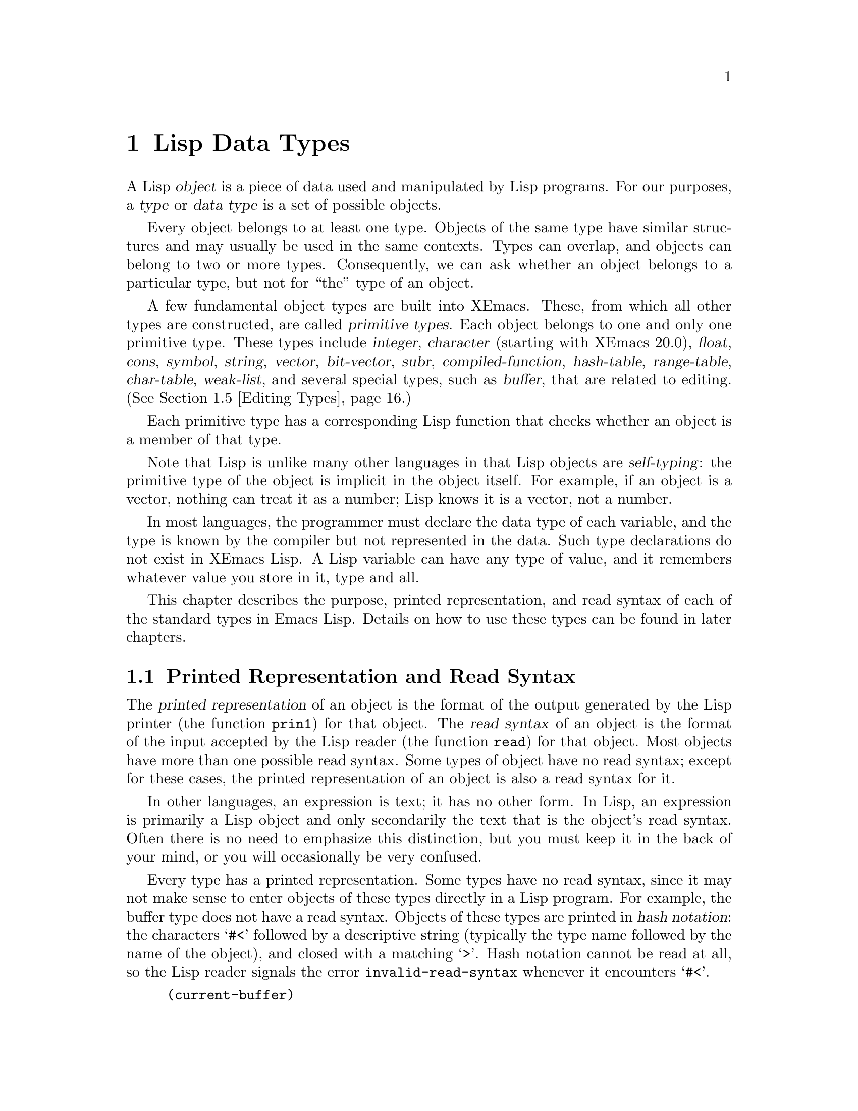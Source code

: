 @c -*-texinfo-*-
@c This is part of the XEmacs Lisp Reference Manual.
@c Copyright (C) 1990, 1991, 1992, 1993, 1994 Free Software Foundation, Inc.
@c See the file lispref.texi for copying conditions.
@setfilename ../../info/objects.info
@node Lisp Data Types, Numbers, Packaging, Top
@chapter Lisp Data Types
@cindex object
@cindex Lisp object
@cindex type
@cindex data type

  A Lisp @dfn{object} is a piece of data used and manipulated by Lisp
programs.  For our purposes, a @dfn{type} or @dfn{data type} is a set of
possible objects.

  Every object belongs to at least one type.  Objects of the same type
have similar structures and may usually be used in the same contexts.
Types can overlap, and objects can belong to two or more types.
Consequently, we can ask whether an object belongs to a particular type,
but not for ``the'' type of an object.

@cindex primitive type
  A few fundamental object types are built into XEmacs.  These, from
which all other types are constructed, are called @dfn{primitive types}.
Each object belongs to one and only one primitive type.  These types
include @dfn{integer}, @dfn{character} (starting with XEmacs 20.0),
@dfn{float}, @dfn{cons}, @dfn{symbol}, @dfn{string}, @dfn{vector},
@dfn{bit-vector}, @dfn{subr}, @dfn{compiled-function}, @dfn{hash-table},
@dfn{range-table}, @dfn{char-table}, @dfn{weak-list}, and several
special types, such as @dfn{buffer}, that are related to editing.
(@xref{Editing Types}.)

  Each primitive type has a corresponding Lisp function that checks
whether an object is a member of that type.

  Note that Lisp is unlike many other languages in that Lisp objects are
@dfn{self-typing}: the primitive type of the object is implicit in the
object itself.  For example, if an object is a vector, nothing can treat
it as a number; Lisp knows it is a vector, not a number.

  In most languages, the programmer must declare the data type of each
variable, and the type is known by the compiler but not represented in
the data.  Such type declarations do not exist in XEmacs Lisp.  A Lisp
variable can have any type of value, and it remembers whatever value
you store in it, type and all.

  This chapter describes the purpose, printed representation, and read
syntax of each of the standard types in Emacs Lisp.  Details on how
to use these types can be found in later chapters.

@menu
* Printed Representation::      How Lisp objects are represented as text.
* Comments::                    Comments and their formatting conventions.
* Primitive Types::             List of all primitive types in XEmacs.
* Programming Types::           Types found in all Lisp systems.
* Editing Types::               Types specific to XEmacs.
* Window-System Types::         Types specific to windowing systems.
* Type Predicates::             Tests related to types.
* Equality Predicates::         Tests of equality between any two objects.
@end menu

@node Printed Representation
@section Printed Representation and Read Syntax
@cindex printed representation
@cindex read syntax

  The @dfn{printed representation} of an object is the format of the
output generated by the Lisp printer (the function @code{prin1}) for
that object.  The @dfn{read syntax} of an object is the format of the
input accepted by the Lisp reader (the function @code{read}) for that
object.  Most objects have more than one possible read syntax.  Some
types of object have no read syntax; except for these cases, the printed
representation of an object is also a read syntax for it.

  In other languages, an expression is text; it has no other form.  In
Lisp, an expression is primarily a Lisp object and only secondarily the
text that is the object's read syntax.  Often there is no need to
emphasize this distinction, but you must keep it in the back of your
mind, or you will occasionally be very confused.

@cindex hash notation
  Every type has a printed representation.  Some types have no read
syntax, since it may not make sense to enter objects of these types
directly in a Lisp program.  For example, the buffer type does not have
a read syntax.  Objects of these types are printed in @dfn{hash
notation}: the characters @samp{#<} followed by a descriptive string
(typically the type name followed by the name of the object), and closed
with a matching @samp{>}.  Hash notation cannot be read at all, so the
Lisp reader signals the error @code{invalid-read-syntax} whenever it
encounters @samp{#<}.
@kindex invalid-read-syntax

@example
(current-buffer)
     @result{} #<buffer "objects.texi">
@end example

  When you evaluate an expression interactively, the Lisp interpreter
first reads the textual representation of it, producing a Lisp object,
and then evaluates that object (@pxref{Evaluation}).  However,
evaluation and reading are separate activities.  Reading returns the
Lisp object represented by the text that is read; the object may or may
not be evaluated later.  @xref{Input Functions}, for a description of
@code{read}, the basic function for reading objects.

@node Comments
@section Comments
@cindex comments
@cindex @samp{;} in comment

  A @dfn{comment} is text that is written in a program only for the sake
of humans that read the program, and that has no effect on the meaning
of the program.  In Lisp, a semicolon (@samp{;}) starts a comment if it
is not within a string or character constant.  The comment continues to
the end of line.  The Lisp reader discards comments; they do not become
part of the Lisp objects which represent the program within the Lisp
system.

  The @samp{#@@@var{count}} construct, which skips the next @var{count}
characters, is useful for program-generated comments containing binary
data.  The XEmacs Lisp byte compiler uses this in its output files
(@pxref{Byte Compilation}).  It isn't meant for source files, however.

  @xref{Comment Tips}, for conventions for formatting comments.

@node Primitive Types
@section Primitive Types
@cindex primitive types

  For reference, here is a list of all the primitive types that may
exist in XEmacs.  Note that some of these types may not exist
in some XEmacs executables; that depends on the options that
XEmacs was configured with.

@itemize @bullet
@item
bit-vector
@item
buffer
@item
char-table
@item
character
@item
charset
@item
coding-system
@item
cons
@item
color-instance
@item
compiled-function
@item
console
@item
database
@item
device
@item
event
@item
extent
@item
face
@item
float
@item
font-instance
@item
frame
@item
glyph
@item
hash-table
@item
image-instance
@item
integer
@item
keymap
@item
marker
@item
process
@item
range-table
@item
specifier
@item
string
@item
subr
@item
subwindow
@item
symbol
@item
toolbar-button
@item
tooltalk-message
@item
tooltalk-pattern
@item
vector
@item
weak-list
@item
window
@item
window-configuration
@item
x-resource
@end itemize

In addition, the following special types are created internally
but will never be seen by Lisp code.  You may encounter them,
however, if you are debugging XEmacs.  The printed representation
of these objects begins @samp{#<INTERNAL EMACS BUG}, which indicates
to the Lisp programmer that he has found an internal bug in XEmacs
if he ever encounters any of these objects.

@itemize @bullet
@item
char-table-entry
@item
command-builder
@item
extent-auxiliary
@item
extent-info
@item
lcrecord-list
@item
lstream
@item
opaque
@item
opaque-list
@item
popup-data
@item
symbol-value-buffer-local
@item
symbol-value-forward
@item
symbol-value-lisp-magic
@item
symbol-value-varalias
@item
toolbar-data
@end itemize

@node Programming Types
@section Programming Types
@cindex programming types

  There are two general categories of types in XEmacs Lisp: those having
to do with Lisp programming, and those having to do with editing.  The
former exist in many Lisp implementations, in one form or another.  The
latter are unique to XEmacs Lisp.

@menu
* Integer Type::        Numbers without fractional parts.
* Floating Point Type:: Numbers with fractional parts and with a large range.
* Character Type::      The representation of letters, numbers and
                        control characters.
* Symbol Type::         A multi-use object that refers to a function,
                        variable, or property list, and has a unique identity.
* Sequence Type::       Both lists and arrays are classified as sequences.
* Cons Cell Type::      Cons cells, and lists (which are made from cons cells).
* Array Type::          Arrays include strings and vectors.
* String Type::         An (efficient) array of characters.
* Vector Type::         One-dimensional arrays.
* Bit Vector Type::     An (efficient) array of bits.
* Function Type::       A piece of executable code you can call from elsewhere.
* Macro Type::          A method of expanding an expression into another
                          expression, more fundamental but less pretty.
* Primitive Function Type::     A function written in C, callable from Lisp.
* Compiled-Function Type::      A function written in Lisp, then compiled.
* Autoload Type::       A type used for automatically loading seldom-used
                        functions.
* Char Table Type::     A mapping from characters to Lisp objects.
* Hash Table Type::     A fast mapping between Lisp objects.
* Range Table Type::    A mapping from ranges of integers to Lisp objects.
* Weak List Type::      A list with special garbage-collection properties.
@end menu

@node Integer Type
@subsection Integer Type

  In XEmacs Lisp, integers can be fixnums (that is, fixed-precision
integers) or bignums (arbitrary-precision integers), if compile-time
configuration supports this.  The read syntax for the two types is the
same, the type chosen depending on the numeric values involved.

  The range of values for fixnums in XEmacs Lisp is given by the
constants @code{most-positive-fixnum} and @code{most-negative-fixnum}.
On 32-bit machines, these constants reflect 31 value bits, ranging from
@minus{}1073741824 to 1073741823.

  In the absence of @xref{The Bignum Extension}, XEmacs Lisp
arithmetic functions do not check for overflow; so the code snippet
@code{(= most-negative-fixnum (1+ most-positive-fixnum))} will give
@code{t}.  However, you @emph{will} get an error if you attempt to read
an out-of-range number using the Lisp reader.

  The main read syntax for integers is a sequence of base ten digits
with an optional sign at the beginning. (The printed representation
produced by the Lisp interpreter never has a leading @samp{+}.)

@example
@group
-1               ; @r{The integer -1.}
1                ; @r{The integer 1.}
+1               ; @r{Also the integer 1.}
268435457        ; @r{Causes an error on a 28-bit implementation.}
@end group
@end example

  @xref{Numbers}, for more information.

@node Floating Point Type
@subsection Floating Point Type

  XEmacs supports floating point numbers.  The precise range of floating
point numbers is machine-specific.

  The printed representation for floating point numbers requires either
a decimal point (with at least one digit following), an exponent, or
both.  For example, @samp{1500.0}, @samp{15e2}, @samp{15.0e2},
@samp{1.5e3}, and @samp{.15e4} are five ways of writing a floating point
number whose value is 1500.  They are all equivalent.

  @xref{Numbers}, for more information.

@node Character Type
@subsection Character Type
@cindex @sc{ascii} character codes
@cindex char-int confoundance disease

  In XEmacs version 19, and in all versions of FSF GNU Emacs, a
@dfn{character} in XEmacs Lisp is nothing more than an integer.
This is yet another holdover from XEmacs Lisp's derivation from
vintage-1980 Lisps; modern versions of Lisp consider this equivalence
a bad idea, and have separate character types.  In XEmacs version 20,
the modern convention is followed, and characters are their own
primitive types. (This change was necessary in order for @sc{mule},
i.e. Asian-language, support to be correctly implemented.)

  Even in XEmacs version 20, remnants of the equivalence between
characters and integers still exist; this is termed the @dfn{char-int
confoundance disease}.  In particular, many functions such as @code{eq},
@code{equal}, and @code{memq} have equivalent functions (@code{old-eq},
@code{old-equal}, @code{old-memq}, etc.) that pretend like characters
are integers are the same.  Byte code compiled under any version 19
Emacs will have all such functions mapped to their @code{old-} equivalents
when the byte code is read into XEmacs 20.  This is to preserve
compatibility---Emacs 19 converts all constant characters to the equivalent
integer during byte-compilation, and thus there is no other way to preserve
byte-code compatibility even if the code has specifically been written
with the distinction between characters and integers in mind.

  Every character has an equivalent integer, called the @dfn{character
code}.  For example, the character @kbd{A} is represented as the
@w{integer 65}, following the standard @sc{ascii} representation of
characters.  If XEmacs was not compiled with @sc{mule} support, the
range of this integer will always be 0 to 255---eight bits, or one
byte. (Integers outside this range are accepted but silently truncated;
however, you should most decidedly @emph{not} rely on this, because it
will not work under XEmacs with @sc{mule} support.)  When @sc{mule}
support is present, the range of character codes is much
larger. (Currently, 19 bits are used.)

  FSF GNU Emacs uses kludgy character codes above 255 to represent
keyboard input of @sc{ascii} characters in combination with certain
modifiers.  XEmacs does not use this (a more general mechanism is
used that does not distinguish between @sc{ascii} keys and other
keys), so you will never find character codes above 255 in a
non-@sc{mule} XEmacs.

  Individual characters are not often used in programs.  It is far more
common to work with @emph{strings}, which are sequences composed of
characters.  @xref{String Type}.

@cindex read syntax for characters
@cindex printed representation for characters
@cindex syntax for characters

  The read syntax for characters begins with a question mark, followed
by the character (if it's printable) or some symbolic representation of
it.  In XEmacs 20, where characters are their own type, this is also the
print representation.  In XEmacs 19, however, where characters are
really integers, the printed representation of a character is a decimal
number.  This is also a possible read syntax for a character, but
writing characters that way in Lisp programs is a very bad idea.  You
should @emph{always} use the special read syntax formats that XEmacs Lisp
provides for characters.

  The usual read syntax for alphanumeric characters is a question mark
followed by the character; thus, @samp{?A} for the character
@kbd{A}, @samp{?B} for the character @kbd{B}, and @samp{?a} for the
character @kbd{a}.

  For example:

@example
;; @r{Under XEmacs 20:}
?Q @result{} ?Q    ?q @result{} ?q
(char-int ?Q) @result{} 81
;; @r{Under XEmacs 19:}
?Q @result{} 81     ?q @result{} 113
@end example

  You can use the same syntax for punctuation characters, but it is
often a good idea to add a @samp{\} so that the Emacs commands for
editing Lisp code don't get confused.  For example, @samp{?\ } is the
way to write the space character.  If the character is @samp{\}, you
@emph{must} use a second @samp{\} to quote it: @samp{?\\}.  XEmacs 20
always prints punctuation characters with a @samp{\} in front of them,
to avoid confusion.

@cindex whitespace
@cindex bell character
@cindex @samp{\a}
@cindex backspace
@cindex @samp{\b}
@cindex tab
@cindex @samp{\t}
@cindex vertical tab
@cindex @samp{\v}
@cindex formfeed
@cindex @samp{\f}
@cindex newline
@cindex @samp{\n}
@cindex return
@cindex @samp{\r}
@cindex escape
@cindex @samp{\e}
  You can express the characters Control-g, backspace, tab, newline,
vertical tab, formfeed, return, and escape as @samp{?\a}, @samp{?\b},
@samp{?\t}, @samp{?\n}, @samp{?\v}, @samp{?\f}, @samp{?\r}, @samp{?\e},
respectively.  Their character codes are 7, 8, 9, 10, 11, 12, 13, and 27
in decimal.  Thus,

@example
;; @r{Under XEmacs 20:}
?\a @result{} ?\^G              ; @r{@kbd{C-g}}
(char-int ?\a) @result{} 7
?\b @result{} ?\^H              ; @r{backspace, @key{BS}, @kbd{C-h}}
(char-int ?\b) @result{} 8
?\t @result{} ?\t               ; @r{tab, @key{TAB}, @kbd{C-i}}
(char-int ?\t) @result{} 9
?\n @result{} ?\n               ; @r{newline, @key{LFD}, @kbd{C-j}}
?\v @result{} ?\^K              ; @r{vertical tab, @kbd{C-k}}
?\f @result{} ?\^L              ; @r{formfeed character, @kbd{C-l}}
?\r @result{} ?\r               ; @r{carriage return, @key{RET}, @kbd{C-m}}
?\e @result{} ?\^[              ; @r{escape character, @key{ESC}, @kbd{C-[}}
?\\ @result{} ?\\               ; @r{backslash character, @kbd{\}}
;; @r{Under XEmacs 19:}
?\a @result{} 7                 ; @r{@kbd{C-g}}
?\b @result{} 8                 ; @r{backspace, @key{BS}, @kbd{C-h}}
?\t @result{} 9                 ; @r{tab, @key{TAB}, @kbd{C-i}}
?\n @result{} 10                ; @r{newline, @key{LFD}, @kbd{C-j}}
?\v @result{} 11                ; @r{vertical tab, @kbd{C-k}}
?\f @result{} 12                ; @r{formfeed character, @kbd{C-l}}
?\r @result{} 13                ; @r{carriage return, @key{RET}, @kbd{C-m}}
?\e @result{} 27                ; @r{escape character, @key{ESC}, @kbd{C-[}}
?\\ @result{} 92                ; @r{backslash character, @kbd{\}}
@end example

@cindex escape sequence
  These sequences which start with backslash are also known as
@dfn{escape sequences}, because backslash plays the role of an escape
character; this usage has nothing to do with the character @key{ESC}.

@cindex control characters
  Control characters may be represented using yet another read syntax.
This consists of a question mark followed by a backslash, caret, and the
corresponding non-control character, in either upper or lower case.  For
example, both @samp{?\^I} and @samp{?\^i} are valid read syntax for the
character @kbd{C-i}, the character whose value is 9.

  Instead of the @samp{^}, you can use @samp{C-}; thus, @samp{?\C-i} is
equivalent to @samp{?\^I} and to @samp{?\^i}:

@example
;; @r{Under XEmacs 20:}
?\^I @result{} ?\t   ?\C-I @result{} ?\t
(char-int ?\^I) @result{} 9
;; @r{Under XEmacs 19:}
?\^I @result{} 9     ?\C-I @result{} 9
@end example

  There is also a character read syntax beginning with @samp{\M-}.  This
sets the high bit of the character code (same as adding 128 to the
character code).  For example, @samp{?\M-A} stands for the character
with character code 193, or 128 plus 65.  You should @emph{not} use this
syntax in your programs.  It is a holdover of yet another confoundance
disease from earlier Emacsen. (This was used to represent keyboard input
with the @key{META} key set, thus the @samp{M}; however, it conflicts
with the legitimate @sc{iso}-8859-1 interpretation of the character code.
For example, character code 193 is a lowercase @samp{a} with an acute
accent, in @sc{iso}-8859-1.)

@cindex unicode character escape
   From version 21.5.25 onwards, XEmacs provides a syntax for specifying
characters by their Unicode code points.  @samp{?\uABCD} will give you
an XEmacs character that maps to the code point @samp{U+ABCD} in
Unicode-based representations (UTF-8 text files, Unicode-oriented fonts,
etc.)  Just as in the C# language, there is a slightly different syntax
for specifying characters with code points above @samp{#xFFFF};
@samp{\U00ABCDEF} will give you an XEmacs character that maps to the
code point @samp{U+ABCDEF} in Unicode-based representations, if such an
XEmacs character exists. 

  Unlike in C#, while this syntax is available for character literals,
and (see later) in strings, it is not available elsewhere in your Lisp
source code.

@ignore @c None of this crap applies to XEmacs.
  For use in strings and buffers, you are limited to the control
characters that exist in @sc{ascii}, but for keyboard input purposes,
you can turn any character into a control character with @samp{C-}.  The
character codes for these non-@sc{ascii} control characters include the
@iftex
$2^{26}$
@end iftex
@ifinfo
2**26
@end ifinfo
bit as well as the code for the corresponding non-control
character.  Ordinary terminals have no way of generating non-@sc{ASCII}
control characters, but you can generate them straightforwardly using an
X terminal.

  For historical reasons, Emacs treats the @key{DEL} character as
the control equivalent of @kbd{?}:

@example
?\^? @result{} 127     ?\C-? @result{} 127
@end example

@noindent
As a result, it is currently not possible to represent the character
@kbd{Control-?}, which is a meaningful input character under X.  It is
not easy to change this as various Lisp files refer to @key{DEL} in this
way.

  For representing control characters to be found in files or strings,
we recommend the @samp{^} syntax; for control characters in keyboard
input, we prefer the @samp{C-} syntax.  This does not affect the meaning
of the program, but may guide the understanding of people who read it.

@cindex meta characters
  A @dfn{meta character} is a character typed with the @key{META}
modifier key.  The integer that represents such a character has the
@iftex
$2^{27}$
@end iftex
@ifinfo
2**27
@end ifinfo
bit set (which on most machines makes it a negative number).  We
use high bits for this and other modifiers to make possible a wide range
of basic character codes.

  In a string, the
@iftex
$2^{7}$
@end iftex
@ifinfo
2**7
@end ifinfo
bit indicates a meta character, so the meta
characters that can fit in a string have codes in the range from 128 to
255, and are the meta versions of the ordinary @sc{ASCII} characters.
(In Emacs versions 18 and older, this convention was used for characters
outside of strings as well.)

  The read syntax for meta characters uses @samp{\M-}.  For example,
@samp{?\M-A} stands for @kbd{M-A}.  You can use @samp{\M-} together with
octal character codes (see below), with @samp{\C-}, or with any other
syntax for a character.  Thus, you can write @kbd{M-A} as @samp{?\M-A},
or as @samp{?\M-\101}.  Likewise, you can write @kbd{C-M-b} as
@samp{?\M-\C-b}, @samp{?\C-\M-b}, or @samp{?\M-\002}.

  The case of an ordinary letter is indicated by its character code as
part of @sc{ASCII}, but @sc{ASCII} has no way to represent whether a
control character is upper case or lower case.  Emacs uses the
@iftex
$2^{25}$
@end iftex
@ifinfo
2**25
@end ifinfo
bit to indicate that the shift key was used for typing a control
character.  This distinction is possible only when you use X terminals
or other special terminals; ordinary terminals do not indicate the
distinction to the computer in any way.

@cindex hyper characters
@cindex super characters
@cindex alt characters
  The X Window System defines three other modifier bits that can be set
in a character: @dfn{hyper}, @dfn{super} and @dfn{alt}.  The syntaxes
for these bits are @samp{\H-}, @samp{\s-} and @samp{\A-}.  Thus,
@samp{?\H-\M-\A-x} represents @kbd{Alt-Hyper-Meta-x}.
@iftex
Numerically, the
bit values are $2^{22}$ for alt, $2^{23}$ for super and $2^{24}$ for hyper.
@end iftex
@ifinfo
Numerically, the
bit values are 2**22 for alt, 2**23 for super and 2**24 for hyper.
@end ifinfo
@end ignore

@cindex @samp{?} in character constant
@cindex question mark in character constant
@cindex @samp{\} in character constant
@cindex backslash in character constant
@cindex octal character code
@cindex hexadecimal character code
@cindex Overlong hex character escape
@cindex Non-ISO-8859-1 octal character escape

  Finally, there are two read syntaxes involving character codes.
It is not possible to represent multibyte or wide characters in this
way; the permissible range of codes is from 0 to 255 (@emph{i.e.},
@samp{0377} octal or @samp{0xFF} hexadecimal).  If you wish to convert
code points to other characters, you must use the @samp{make-char} or
@samp{unicode-to-char} primitives in Mule.  (Non-Mule XEmacsen cannot
represent codes out of that range at all, although you can set the font
to a registry other than ISO 8859/1 to get the appearance of a greater
range of characters.)  Although these syntaxes can represent any
@sc{ascii} or Latin-1 character, they are preferred only when the
precise integral value is more important than the @sc{ascii}
representation.

  The first consists of a question mark
followed by a backslash and the character code in octal (up to three
octal digits); thus, @samp{?\101} for the character @kbd{A},
@samp{?\001} for the character @kbd{C-a}, and @code{?\002} for the
character @kbd{C-b}.  The reader will finalize the character and start
reading the next token when a non-octal-digit is encountered or three
octal digits are read.  When a given character code is above
@code{#o377}, the Lisp reader signals an @code{invalid-read-syntax}
error.  Such errors are typically provoked by code written for older
versions of GNU Emacs, where the absence of the #o octal syntax for
integers made the character syntax convenient for non-character
values.  Those older versions of GNU Emacs are long obsolete, so
changing the code to use the #o integer escape is the best
solution. @pxref{Numbers}.

  The second consists of a question mark followed by a backslash, the
character @samp{x}, and the character code in hexadecimal (up to two
hexadecimal digits); thus, @samp{?\x41} for the character @kbd{A},
@samp{?\x1} for the character @kbd{C-a}, and @code{?\x2} for the
character @kbd{C-b}.  If more than two hexadecimal codes are given, the
reader signals an @code{invalid-read-syntax} error.

@example
@group
;; @r{Under XEmacs 20:}
?\012 @result{} ?\n        ?\n @result{} ?\n        ?\C-j @result{} ?\n
?\101 @result{} ?A         ?A @result{} ?A          ?\x0A @result{} ?\n
?\x41 @result{} ?A     '(?\xAZ) @result{} '(?\n Z)  '(?\0123) @result{} (?\n 3)
@end group
@group
;; @r{Under XEmacs 19:}
?\012 @result{} 10         ?\n @result{} 10         ?\C-j @result{} 10
?\101 @result{} 65         ?A @result{} 65
;; ?\x41 @r{is a syntax error.}
@end group
@end example

  A backslash is allowed, and harmless, preceding any character without
a special escape meaning; thus, @samp{?\+} is equivalent to @samp{?+}.
There is no reason to add a backslash before most characters.  However,
you should add a backslash before any of the characters
@samp{()\|;'`"#.,} to avoid confusing the Emacs commands for editing
Lisp code.  Also add a backslash before whitespace characters such as
space, tab, newline and formfeed.  However, it is cleaner to use one of
the easily readable escape sequences, such as @samp{\t}, instead of an
actual whitespace character such as a tab.

@node Symbol Type
@subsection Symbol Type

  A @dfn{symbol} in XEmacs Lisp is an object with a name.  The symbol
name serves as the printed representation of the symbol.  In ordinary
use, the name is unique---no two symbols have the same name.

  A symbol can serve as a variable, as a function name, or to hold a
property list.  Or it may serve only to be distinct from all other Lisp
objects, so that its presence in a data structure may be recognized
reliably.  In a given context, usually only one of these uses is
intended.  But you can use one symbol in all of these ways,
independently.

@cindex @samp{\} in symbols
@cindex backslash in symbols
  A symbol name can contain any characters whatever.  Most symbol names
are written with letters, digits, and the punctuation characters
@samp{-+=*/}.  Such names require no special punctuation; the characters
of the name suffice as long as the name does not look like a number.
(If it does, write a @samp{\} at the beginning of the name to force
interpretation as a symbol.)  The characters @samp{_~!@@$%^&:<>@{@}} are
less often used but also require no special punctuation.  Any other
characters may be included in a symbol's name by escaping them with a
backslash.  In contrast to its use in strings, however, a backslash in
the name of a symbol simply quotes the single character that follows the
backslash.  For example, in a string, @samp{\t} represents a tab
character; in the name of a symbol, however, @samp{\t} merely quotes the
letter @kbd{t}.  To have a symbol with a tab character in its name, you
must actually use a tab (preceded with a backslash).  But it's rare to
do such a thing.

@cindex CL note---case of letters
@quotation
@b{Common Lisp note:} In Common Lisp, lower case letters are always
``folded'' to upper case, unless they are explicitly escaped.  In Emacs
Lisp, upper case and lower case letters are distinct.
@end quotation

  Here are several examples of symbol names.  Note that the @samp{+} in
the fifth example is escaped to prevent it from being read as a number.
This is not necessary in the sixth example because the rest of the name
makes it invalid as a number.

@example
@group
foo                 ; @r{A symbol named @samp{foo}.}
FOO                 ; @r{A symbol named @samp{FOO}, different from @samp{foo}.}
char-to-string      ; @r{A symbol named @samp{char-to-string}.}
@end group
@group
1+                  ; @r{A symbol named @samp{1+}}
                    ;   @r{(not @samp{+1}, which is an integer).}
@end group
@group
\+1                 ; @r{A symbol named @samp{+1}}
                    ;   @r{(not a very readable name).}
@end group
@group
\(*\ 1\ 2\)         ; @r{A symbol named @samp{(* 1 2)} (a worse name).}
@c the @'s in this next line use up three characters, hence the
@c apparent misalignment of the comment.
+-*/_~!@@$%^&=:<>@{@}  ; @r{A symbol named @samp{+-*/_~!@@$%^&=:<>@{@}}.}
                    ;   @r{These characters need not be escaped.}
@end group
@end example

@node Sequence Type
@subsection Sequence Types

  A @dfn{sequence} is a Lisp object that represents an ordered set of
elements.  There are two kinds of sequence in XEmacs Lisp, lists and
arrays.  Thus, an object of type list or of type array is also
considered a sequence.

  Arrays are further subdivided into strings, vectors, and bit vectors.
Vectors can hold elements of any type, but string elements must be
characters, and bit vector elements must be either 0 or 1.  However, the
characters in a string can have extents (@pxref{Extents}) and text
properties (@pxref{Text Properties}) like characters in a buffer;
vectors do not support extents or text properties even when their
elements happen to be characters.

  Lists, strings, vectors, and bit vectors are different, but they have
important similarities.  For example, all have a length @var{l}, and all
have elements which can be indexed from zero to @var{l} minus one.
Also, several functions, called sequence functions, accept any kind of
sequence.  For example, the function @code{elt} can be used to extract
an element of a sequence, given its index.  @xref{Sequences Arrays
Vectors}.

  It is impossible to read the same sequence twice, since sequences are
always created anew upon reading.  If you read the read syntax for a
sequence twice, you get two sequences with equal contents.  There is one
exception: the empty list @code{()} always stands for the same object,
@code{nil}.

@node Cons Cell Type
@subsection Cons Cell and List Types
@cindex address field of register
@cindex decrement field of register

  A @dfn{cons cell} is an object comprising two pointers named the
@sc{car} and the @sc{cdr}.  Each of them can point to any Lisp object.

  A @dfn{list} is a series of cons cells, linked together so that the
@sc{cdr} of each cons cell points either to another cons cell or to the
empty list.  @xref{Lists}, for functions that work on lists.  Because
most cons cells are used as part of lists, the phrase @dfn{list
structure} has come to refer to any structure made out of cons cells.

  The names @sc{car} and @sc{cdr} have only historical meaning now.  The
original Lisp implementation ran on an @w{IBM 704} computer which
divided words into two parts, called the ``address'' part and the
``decrement''; @sc{car} was an instruction to extract the contents of
the address part of a register, and @sc{cdr} an instruction to extract
the contents of the decrement.  By contrast, ``cons cells'' are named
for the function @code{cons} that creates them, which in turn is named
for its purpose, the construction of cells.

@cindex atom
  Because cons cells are so central to Lisp, we also have a word for
``an object which is not a cons cell''.  These objects are called
@dfn{atoms}.

@cindex parenthesis
  The read syntax and printed representation for lists are identical, and
consist of a left parenthesis, an arbitrary number of elements, and a
right parenthesis.

   Upon reading, each object inside the parentheses becomes an element
of the list.  That is, a cons cell is made for each element.  The
@sc{car} of the cons cell points to the element, and its @sc{cdr} points
to the next cons cell of the list, which holds the next element in the
list.  The @sc{cdr} of the last cons cell is set to point to @code{nil}.

@cindex box diagrams, for lists
@cindex diagrams, boxed, for lists
  A list can be illustrated by a diagram in which the cons cells are
shown as pairs of boxes.  (The Lisp reader cannot read such an
illustration; unlike the textual notation, which can be understood by
both humans and computers, the box illustrations can be understood only
by humans.)  The following represents the three-element list @code{(rose
violet buttercup)}:

@example
@group
    ___ ___      ___ ___      ___ ___
   |___|___|--> |___|___|--> |___|___|--> nil
     |            |            |
     |            |            |
      --> rose     --> violet   --> buttercup
@end group
@end example

  In this diagram, each box represents a slot that can refer to any Lisp
object.  Each pair of boxes represents a cons cell.  Each arrow is a
reference to a Lisp object, either an atom or another cons cell.

  In this example, the first box, the @sc{car} of the first cons cell,
refers to or ``contains'' @code{rose} (a symbol).  The second box, the
@sc{cdr} of the first cons cell, refers to the next pair of boxes, the
second cons cell.  The @sc{car} of the second cons cell refers to
@code{violet} and the @sc{cdr} refers to the third cons cell.  The
@sc{cdr} of the third (and last) cons cell refers to @code{nil}.

Here is another diagram of the same list, @code{(rose violet
buttercup)}, sketched in a different manner:

@smallexample
@group
 ---------------       ----------------       -------------------
| car   | cdr   |     | car    | cdr   |     | car       | cdr   |
| rose  |   o-------->| violet |   o-------->| buttercup |  nil  |
|       |       |     |        |       |     |           |       |
 ---------------       ----------------       -------------------
@end group
@end smallexample

@cindex @samp{(@dots{})} in lists
@cindex @code{nil} in lists
@cindex empty list
  A list with no elements in it is the @dfn{empty list}; it is identical
to the symbol @code{nil}.  In other words, @code{nil} is both a symbol
and a list.

  Here are examples of lists written in Lisp syntax:

@example
(A 2 "A")            ; @r{A list of three elements.}
()                   ; @r{A list of no elements (the empty list).}
nil                  ; @r{A list of no elements (the empty list).}
("A ()")             ; @r{A list of one element: the string @code{"A ()"}.}
(A ())               ; @r{A list of two elements: @code{A} and the empty list.}
(A nil)              ; @r{Equivalent to the previous.}
((A B C))            ; @r{A list of one element}
                     ;   @r{(which is a list of three elements).}
@end example

  Here is the list @code{(A ())}, or equivalently @code{(A nil)},
depicted with boxes and arrows:

@example
@group
    ___ ___      ___ ___
   |___|___|--> |___|___|--> nil
     |            |
     |            |
      --> A        --> nil
@end group
@end example

@menu
* Dotted Pair Notation::        An alternative syntax for lists.
* Association List Type::       A specially constructed list.
@end menu

@node Dotted Pair Notation
@subsubsection Dotted Pair Notation
@cindex dotted pair notation
@cindex @samp{.} in lists

  @dfn{Dotted pair notation} is an alternative syntax for cons cells
that represents the @sc{car} and @sc{cdr} explicitly.  In this syntax,
@code{(@var{a} .@: @var{b})} stands for a cons cell whose @sc{car} is
the object @var{a}, and whose @sc{cdr} is the object @var{b}.  Dotted
pair notation is therefore more general than list syntax.  In the dotted
pair notation, the list @samp{(1 2 3)} is written as @samp{(1 .  (2 . (3
. nil)))}.  For @code{nil}-terminated lists, the two notations produce
the same result, but list notation is usually clearer and more
convenient when it is applicable.  When printing a list, the dotted pair
notation is only used if the @sc{cdr} of a cell is not a list.

  Here's how box notation can illustrate dotted pairs.  This example
shows the pair @code{(rose . violet)}:

@example
@group
    ___ ___
   |___|___|--> violet
     |
     |
      --> rose
@end group
@end example

  Dotted pair notation can be combined with list notation to represent a
chain of cons cells with a non-@code{nil} final @sc{cdr}.  For example,
@code{(rose violet . buttercup)} is equivalent to @code{(rose . (violet
. buttercup))}.  The object looks like this:

@example
@group
    ___ ___      ___ ___
   |___|___|--> |___|___|--> buttercup
     |            |
     |            |
      --> rose     --> violet
@end group
@end example

  These diagrams make it evident why @w{@code{(rose .@: violet .@:
buttercup)}} is invalid syntax; it would require a cons cell that has
three parts rather than two.

  The list @code{(rose violet)} is equivalent to @code{(rose . (violet))}
and looks like this:

@example
@group
    ___ ___      ___ ___
   |___|___|--> |___|___|--> nil
     |            |
     |            |
      --> rose     --> violet
@end group
@end example

  Similarly, the three-element list @code{(rose violet buttercup)}
is equivalent to @code{(rose . (violet . (buttercup)))}.
@ifinfo
It looks like this:

@example
@group
    ___ ___      ___ ___      ___ ___
   |___|___|--> |___|___|--> |___|___|--> nil
     |            |            |
     |            |            |
      --> rose     --> violet   --> buttercup
@end group
@end example
@end ifinfo

@node Association List Type
@subsubsection Association List Type

  An @dfn{association list} or @dfn{alist} is a specially-constructed
list whose elements are cons cells.  In each element, the @sc{car} is
considered a @dfn{key}, and the @sc{cdr} is considered an
@dfn{associated value}.  (In some cases, the associated value is stored
in the @sc{car} of the @sc{cdr}.)  Association lists are often used as
stacks, since it is easy to add or remove associations at the front of
the list.

  For example,

@example
(setq alist-of-colors
      '((rose . red) (lily . white)  (buttercup . yellow)))
@end example

@noindent
sets the variable @code{alist-of-colors} to an alist of three elements.  In the
first element, @code{rose} is the key and @code{red} is the value.

  @xref{Association Lists}, for a further explanation of alists and for
functions that work on alists.

@node Array Type
@subsection Array Type

  An @dfn{array} is composed of an arbitrary number of slots for
referring to other Lisp objects, arranged in a contiguous block of
memory.  Accessing any element of an array takes the same amount of
time.  In contrast, accessing an element of a list requires time
proportional to the position of the element in the list.  (Elements at
the end of a list take longer to access than elements at the beginning
of a list.)

  XEmacs defines three types of array, strings, vectors, and bit
vectors.  A string is an array of characters, a vector is an array of
arbitrary objects, and a bit vector is an array of 1's and 0's.  All are
one-dimensional.  (Most other programming languages support
multidimensional arrays, but they are not essential; you can get the
same effect with an array of arrays.)  Each type of array has its own
read syntax; see @ref{String Type}, @ref{Vector Type}, and @ref{Bit
Vector Type}.

  An array may have any length up to the largest fixnum; but once
created, it has a fixed size.  The first element of an array has index
zero, the second element has index 1, and so on.  This is called
@dfn{zero-origin} indexing.  For example, an array of four elements has
indices 0, 1, 2, @w{and 3}.

  The array type is contained in the sequence type and contains the
string type, the vector type, and the bit vector type.

@node String Type
@subsection String Type

  A @dfn{string} is an array of characters.  Strings are used for many
purposes in XEmacs, as can be expected in a text editor; for example, as
the names of Lisp symbols, as messages for the user, and to represent
text extracted from buffers.  Strings in Lisp are constants: evaluation
of a string returns the same string.

@cindex @samp{"} in strings
@cindex double-quote in strings
@cindex @samp{\} in strings
@cindex backslash in strings
  The read syntax for strings is a double-quote, an arbitrary number of
characters, and another double-quote, @code{"like this"}.  The Lisp
reader accepts the same formats for reading the characters of a string
as it does for reading single characters (without the question mark that
begins a character literal).  You can enter a nonprinting character such
as tab or @kbd{C-a} using the convenient escape sequences, like this:
@code{"\t, \C-a"}.  You can include a double-quote in a string by
preceding it with a backslash; thus, @code{"\""} is a string containing
just a single double-quote character.  (@xref{Character Type}, for a
description of the read syntax for characters.)

@ignore @c More ill-conceived FSF Emacs crap.
  If you use the @samp{\M-} syntax to indicate a meta character in a
string constant, this sets the
@iftex
$2^{7}$
@end iftex
@ifinfo
2**7
@end ifinfo
bit of the character in the string.
This is not the same representation that the meta modifier has in a
character on its own (not inside a string).  @xref{Character Type}.

  Strings cannot hold characters that have the hyper, super, or alt
modifiers; they can hold @sc{ASCII} control characters, but no others.
They do not distinguish case in @sc{ASCII} control characters.
@end ignore

  The printed representation of a string consists of a double-quote, the
characters it contains, and another double-quote.  However, you must
escape any backslash or double-quote characters in the string with a
backslash, like this: @code{"this \" is an embedded quote"}.

 An alternative syntax allows insertion of raw backslashes into a
string, like this: @code{#r"this \ is an embedded backslash"}.  In  such
a string, each character following a backslash is included literally in
the string, and all backslashes are left in the string.  This means that
@code{#r"\""} is a valid string literal with two characters, a backslash and a
double-quote.  It also means that a string  with this syntax cannot end
in a single backslash.  As with Python, from where this syntax was
taken, you can specify @code{u} or @code{U} after the @code{#r} to
specify that interpretation of Unicode escapes should be
done---@pxref{Character Type}---and if you use @code{#ru} for your raw
strings, the restriction on the trailing backslash can be worked around
like so: @code{#ru"Backslash: \u005C"}.

  The newline character is not special in the read syntax for strings;
if you write a new line between the double-quotes, it becomes a
character in the string.  But an escaped newline---one that is preceded
by @samp{\}---does not become part of the string; i.e., the Lisp reader
ignores an escaped newline while reading a string.
@cindex newline in strings

@example
"It is useful to include newlines
in documentation strings,
but the newline is \
ignored if escaped."
     @result{} "It is useful to include newlines
in documentation strings,
but the newline is ignored if escaped."
@end example

  A string can hold extents and properties of the text it contains, in
addition to the characters themselves.  This enables programs that copy
text between strings and buffers to preserve the extents and properties
with no special effort.  @xref{Extents}, @xref{Text Properties}.

  Note that FSF GNU Emacs has a special read and print syntax for
strings with text properties, but XEmacs does not currently implement
this.  It was judged better not to include this in XEmacs because it
entails that @code{equal} return @code{nil} when passed a string with
text properties and the equivalent string without text properties, which
is often counter-intuitive.

@ignore @c Not in XEmacs
Strings with text
properties have a special read and print syntax:

@example
#("@var{characters}" @var{property-data}...)
@end example

@noindent
where @var{property-data} consists of zero or more elements, in groups
of three as follows:

@example
@var{start} @var{end} @var{plist}
@end example

@noindent
The elements @var{start} and @var{end} are integers, and together specify
a range of indices in the string; @var{plist} is the property list for
that range.
@end ignore

  @xref{Strings and Characters}, for functions that work on strings.

@node Vector Type
@subsection Vector Type

  A @dfn{vector} is a one-dimensional array of elements of any type.  It
takes a constant amount of time to access any element of a vector.  (In
a list, the access time of an element is proportional to the distance of
the element from the beginning of the list.)

  The printed representation of a vector consists of a left square
bracket, the elements, and a right square bracket.  This is also the
read syntax.  Like numbers and strings, vectors are considered constants
for evaluation.

@example
[1 "two" (three)]      ; @r{A vector of three elements.}
     @result{} [1 "two" (three)]
@end example

  @xref{Vectors}, for functions that work with vectors.

@node Bit Vector Type
@subsection Bit Vector Type

  A @dfn{bit vector} is a one-dimensional array of 1's and 0's.  It
takes a constant amount of time to access any element of a bit vector,
as for vectors.  Bit vectors have an extremely compact internal
representation (one machine bit per element), which makes them ideal
for keeping track of unordered sets, large collections of boolean values,
etc.

  The printed representation of a bit vector consists of @samp{#*}
followed by the bits in the vector.  This is also the read syntax.  Like
numbers, strings, and vectors, bit vectors are considered constants for
evaluation.

@example
#*00101000      ; @r{A bit vector of eight elements.}
     @result{} #*00101000
@end example

  @xref{Bit Vectors}, for functions that work with bit vectors.

@node Function Type
@subsection Function Type

  Just as functions in other programming languages are executable,
@dfn{Lisp function} objects are pieces of executable code.  However,
functions in Lisp are primarily Lisp objects, and only secondarily the
text which represents them.  These Lisp objects are lambda expressions:
lists whose first element is the symbol @code{lambda} (@pxref{Lambda
Expressions}).

  In most programming languages, it is impossible to have a function
without a name.  In Lisp, a function has no intrinsic name.  A lambda
expression is also called an @dfn{anonymous function} (@pxref{Anonymous
Functions}).  A named function in Lisp is actually a symbol with a valid
function in its function cell (@pxref{Defining Functions}).

  Most of the time, functions are called when their names are written in
Lisp expressions in Lisp programs.  However, you can construct or obtain
a function object at run time and then call it with the primitive
functions @code{funcall} and @code{apply}.  @xref{Calling Functions}.

@node Macro Type
@subsection Macro Type

  A @dfn{Lisp macro} is a user-defined construct that extends the Lisp
language.  It is represented as an object much like a function, but with
different parameter-passing semantics.  A Lisp macro has the form of a
list whose first element is the symbol @code{macro} and whose @sc{cdr}
is a Lisp function object, including the @code{lambda} symbol.

  Lisp macro objects are usually defined with the built-in
@code{defmacro} function, but any list that begins with @code{macro} is
a macro as far as XEmacs is concerned.  @xref{Macros}, for an explanation
of how to write a macro.

@node Primitive Function Type
@subsection Primitive Function Type
@cindex special operators

  A @dfn{primitive function} is a function callable from Lisp but
written in the C programming language.  Primitive functions are also
called @dfn{subrs} or @dfn{built-in functions}.  (The word ``subr'' is
derived from ``subroutine''.)  Most primitive functions evaluate all
their arguments when they are called.  A primitive function that does
not evaluate all its arguments is called a @dfn{special operator}
(@pxref{Special Operators}).@refill

  It does not matter to the caller of a function whether the function is
primitive.  However, this does matter if you try to substitute a
function written in Lisp for a primitive of the same name.  The reason
is that the primitive function may be called directly from C code.
Calls to the redefined function from Lisp will use the new definition,
but calls from C code may still use the built-in definition.

  The term @dfn{function} refers to all Emacs functions, whether written
in Lisp or C.  @xref{Function Type}, for information about the
functions written in Lisp.

  Primitive functions have no read syntax and print in hash notation
with the name of the subroutine.

@example
@group
(symbol-function 'car)          ; @r{Access the function cell}
                                ;   @r{of the symbol.}
     @result{} #<subr car>
(subrp (symbol-function 'car))  ; @r{Is this a primitive function?}
     @result{} t                       ; @r{Yes.}
@end group
@end example

@node Compiled-Function Type
@subsection Compiled-Function Type

  The byte compiler produces @dfn{compiled-function objects}.  The
evaluator handles this data type specially when it appears as a function
to be called.  @xref{Byte Compilation}, for information about the byte
compiler.

  The printed representation for a compiled-function object is normally
@samp{#<compiled-function...>}.  If @code{print-readably} is true,
however, it is @samp{#[...]}.

@node Autoload Type
@subsection Autoload Type

  An @dfn{autoload object} is a list whose first element is the symbol
@code{autoload}.  It is stored as the function definition of a symbol as
a placeholder for the real definition; it says that the real definition
is found in a file of Lisp code that should be loaded when necessary.
The autoload object contains the name of the file, plus some other
information about the real definition.

  After the file has been loaded, the symbol should have a new function
definition that is not an autoload object.  The new definition is then
called as if it had been there to begin with.  From the user's point of
view, the function call works as expected, using the function definition
in the loaded file.

  An autoload object is usually created with the function
@code{autoload}, which stores the object in the function cell of a
symbol.  @xref{Autoload}, for more details.

@node Char Table Type
@subsection Char Table Type
@cindex char table type

(not yet documented)

@node Hash Table Type
@subsection Hash Table Type
@cindex hash table type

  A @dfn{hash table} is a table providing an arbitrary mapping from
one Lisp object to another, using an internal indexing method
called @dfn{hashing}.  Hash tables are very fast (much more efficient
that using an association list, when there are a large number of
elements in the table).

Hash tables have a special read syntax beginning with
@samp{#s(hash-table} (this is an example of @dfn{structure} read
syntax.  This notation is also used for printing when
@code{print-readably} is @code{t}.

Otherwise they print in hash notation (The ``hash'' in ``hash notation''
has nothing to do with the ``hash'' in ``hash table''), giving the
number of elements, total space allocated for elements, and a unique
number assigned at the time the hash table was created. (Hash tables
automatically resize as necessary so there is no danger of running out
of space for elements.)

@example
@group
(make-hash-table :size 50)
     @result{} #<hash-table :size 0/107 0x3babb0e4>
@end group
@end example

@xref{Hash Tables}, for information on how to create and work with hash
tables.

@node Range Table Type
@subsection Range Table Type
@cindex range table type

  A @dfn{range table} is a table that maps from ranges of fixnums to
arbitrary Lisp objects.  Range tables automatically combine overlapping
ranges that map to the same Lisp object, and operations are provided
for mapping over all of the ranges in a range table.

  Range tables have a special read syntax beginning with
@samp{#s(range-table} (this is an example of @dfn{structure} read syntax,
which is also used for char tables and faces).

@example
@group
(setq x (make-range-table))
(put-range-table 20 50 'foo x)
(put-range-table 100 200 "bar" x)
x
     @result{} #s(range-table data ((20 50) foo (100 200) "bar"))
@end group
@end example

@xref{Range Tables}, for information on how to create and work with range
tables.

@node Weak List Type
@subsection Weak List Type
@cindex weak list type

(not yet documented)

@node Editing Types
@section Editing Types
@cindex editing types

  The types in the previous section are common to many Lisp dialects.
XEmacs Lisp provides several additional data types for purposes connected
with editing.

@menu
* Buffer Type::         The basic object of editing.
* Marker Type::         A position in a buffer.
* Extent Type::         A range in a buffer or string, maybe with properties.
* Window Type::         Buffers are displayed in windows.
* Frame Type::		Windows subdivide frames.
* Device Type::         Devices group all frames on a display.
* Console Type::        Consoles group all devices with the same keyboard.
* Window Configuration Type::   Recording the way a frame is subdivided.
* Event Type::          An interesting occurrence in the system.
* Process Type::        A process running on the underlying OS.
* Stream Type::         Receive or send characters.
* Keymap Type::         What function a keystroke invokes.
* Syntax Table Type::   What a character means.
* Display Table Type::  How display tables are represented.
* Database Type::       A connection to an external DBM or DB database.
* Charset Type::        A character set (e.g. all Kanji characters),
                          under XEmacs/MULE.
* Coding System Type::  An object encapsulating a way of converting between
                          different textual encodings, under XEmacs/MULE.
* ToolTalk Message Type:: A message, in the ToolTalk IPC protocol.
* ToolTalk Pattern Type:: A pattern, in the ToolTalk IPC protocol.
@end menu

@node Buffer Type
@subsection Buffer Type

  A @dfn{buffer} is an object that holds text that can be edited
(@pxref{Buffers}).  Most buffers hold the contents of a disk file
(@pxref{Files}) so they can be edited, but some are used for other
purposes.  Most buffers are also meant to be seen by the user, and
therefore displayed, at some time, in a window (@pxref{Windows}).  But a
buffer need not be displayed in any window.

  The contents of a buffer are much like a string, but buffers are not
used like strings in XEmacs Lisp, and the available operations are
different.  For example, insertion of text into a buffer is very
efficient, whereas ``inserting'' text into a string requires
concatenating substrings, and the result is an entirely new string
object.

  Each buffer has a designated position called @dfn{point}
(@pxref{Positions}).  At any time, one buffer is the @dfn{current
buffer}.  Most editing commands act on the contents of the current
buffer in the neighborhood of point.  Many of the standard Emacs
functions manipulate or test the characters in the current buffer; a
whole chapter in this manual is devoted to describing these functions
(@pxref{Text}).

  Several other data structures are associated with each buffer:

@itemize @bullet
@item
a local syntax table (@pxref{Syntax Tables});

@item
a local keymap (@pxref{Keymaps});

@item
a local variable binding list (@pxref{Buffer-Local Variables});

@item
a list of extents (@pxref{Extents});

@item
and various other related properties.
@end itemize

@noindent
The local keymap and variable list contain entries that individually
override global bindings or values.  These are used to customize the
behavior of programs in different buffers, without actually changing the
programs.

  A buffer may be @dfn{indirect}, which means it shares the text
of another buffer.  @xref{Indirect Buffers}.

  Buffers have no read syntax.  They print in hash notation, showing the
buffer name.

@example
@group
(current-buffer)
     @result{} #<buffer "objects.texi">
@end group
@end example

@node Marker Type
@subsection Marker Type

  A @dfn{marker} denotes a position in a specific buffer.  Markers
therefore have two components: one for the buffer, and one for the
position.  Changes in the buffer's text automatically relocate the
position value as necessary to ensure that the marker always points
between the same two characters in the buffer.

  Markers have no read syntax.  They print in hash notation, giving the
current character position and the name of the buffer.

@example
@group
(point-marker)
     @result{} #<marker at 50661 in objects.texi>
@end group
@end example

@xref{Markers}, for information on how to test, create, copy, and move
markers.

@node Extent Type
@subsection Extent Type

  An @dfn{extent} specifies temporary alteration of the display
appearance of a part of a buffer (or string).  It contains markers
delimiting a range of the buffer, plus a property list (a list whose
elements are alternating property names and values).  Extents are used
to present parts of the buffer temporarily in a different display style.
They have no read syntax, and print in hash notation, giving the buffer
name and range of positions.

  Extents can exist over strings as well as buffers; the primary use
of this is to preserve extent and text property information as text
is copied from one buffer to another or between different parts of
a buffer.

  Extents have no read syntax.  They print in hash notation, giving the
range of text they cover, the name of the buffer or string they are in,
the address in core, and a summary of some of the properties attached to
the extent.

@example
@group
(extent-at (point))
     @result{} #<extent [51742, 51748) font-lock text-prop 0x90121e0 in buffer objects.texi>
@end group
@end example

  @xref{Extents}, for how to create and use extents.

  Extents are used to implement text properties.  @xref{Text Properties}.

@node Window Type
@subsection Window Type

  A @dfn{window} describes the portion of the frame that XEmacs uses to
display a buffer. (In standard window-system usage, a @dfn{window} is
what XEmacs calls a @dfn{frame}; XEmacs confusingly uses the term
``window'' to refer to what is called a @dfn{pane} in standard
window-system usage.) Every window has one associated buffer, whose
contents appear in the window.  By contrast, a given buffer may appear
in one window, no window, or several windows.

  Though many windows may exist simultaneously, at any time one window
is designated the @dfn{selected window}.  This is the window where the
cursor is (usually) displayed when XEmacs is ready for a command.  The
selected window usually displays the current buffer, but this is not
necessarily the case.

  Windows are grouped on the screen into frames; each window belongs to
one and only one frame.  @xref{Frame Type}.

  Windows have no read syntax.  They print in hash notation, giving the
name of the buffer being displayed and a unique number assigned at the
time the window was created. (This number can be useful because the
buffer displayed in any given window can change frequently.)

@example
@group
(selected-window)
     @result{} #<window on "objects.texi" 0x266c>
@end group
@end example

  @xref{Windows}, for a description of the functions that work on windows.

@node Frame Type
@subsection Frame Type

  A @var{frame} is a rectangle on the screen (a @dfn{window} in standard
window-system terminology) that contains one or more non-overlapping
Emacs windows (@dfn{panes} in standard window-system terminology).  A
frame initially contains a single main window (plus perhaps a minibuffer
window) which you can subdivide vertically or horizontally into smaller
windows.

  Frames have no read syntax.  They print in hash notation, giving the
frame's type, name as used for resourcing, and a unique number assigned
at the time the frame was created.

@example
@group
(selected-frame)
     @result{} #<x-frame "emacs" 0x9db>
@end group
@end example

  @xref{Frames}, for a description of the functions that work on frames.

@node Device Type
@subsection Device Type

  A @dfn{device} represents a single display on which frames exist.
Normally, there is only one device object, but there may be more
than one if XEmacs is being run on a multi-headed display (e.g. an
X server with attached color and mono screens) or if XEmacs is
simultaneously driving frames attached to different consoles, e.g.
an X display and a @sc{tty} connection.

  Devices do not have a read syntax.  They print in hash notation,
giving the device's type, connection name, and a unique number assigned
at the time the device was created.

@example
@group
(selected-device)
     @result{} #<x-device on ":0.0" 0x5b9>
@end group
@end example

  @xref{Consoles and Devices}, for a description of several functions
related to devices.

@node Console Type
@subsection Console Type

  A @dfn{console} represents a single keyboard to which devices
(i.e. displays on which frames exist) are connected.  Normally, there is
only one console object, but there may be more than one if XEmacs is
simultaneously driving frames attached to different X servers and/or
@sc{tty} connections. (XEmacs is capable of driving multiple X and
@sc{tty} connections at the same time, and provides a robust mechanism
for handling the differing display capabilities of such heterogeneous
environments.  A buffer with embedded glyphs and multiple fonts and
colors, for example, will display reasonably if it simultaneously
appears on a frame on a color X display, a frame on a mono X display,
and a frame on a @sc{tty} connection.)

  Consoles do not have a read syntax.  They print in hash notation,
giving the console's type, connection name, and a unique number assigned
at the time the console was created.

@example
@group
(selected-console)
     @result{} #<x-console on "localhost:0" 0x5b7>
@end group
@end example

  @xref{Consoles and Devices}, for a description of several functions
related to consoles.

@node Window Configuration Type
@subsection Window Configuration Type
@cindex screen layout

  A @dfn{window configuration} stores information about the positions,
sizes, and contents of the windows in a frame, so you can recreate the
same arrangement of windows later.

  Window configurations do not have a read syntax.  They print in hash
notation, giving a unique number assigned at the time the window
configuration was created.

@example
@group
(current-window-configuration)
     @result{} #<window-configuration 0x2db4>
@end group
@end example

  @xref{Window Configurations}, for a description of several functions
related to window configurations.

@node Event Type
@subsection Event Type

(not yet documented)

@node Process Type
@subsection Process Type

  The word @dfn{process} usually means a running program.  XEmacs itself
runs in a process of this sort.  However, in XEmacs Lisp, a process is a
Lisp object that designates a subprocess created by the XEmacs process.
Programs such as shells, GDB, ftp, and compilers, running in
subprocesses of XEmacs, extend the capabilities of XEmacs.

  An Emacs subprocess takes textual input from Emacs and returns textual
output to Emacs for further manipulation.  Emacs can also send signals
to the subprocess.

  Process objects have no read syntax.  They print in hash notation,
giving the name of the process, its associated process ID, and the
current state of the process:

@example
@group
(process-list)
     @result{} (#<process "shell" pid 2909 state:run>)
@end group
@end example

@xref{Processes}, for information about functions that create, delete,
return information about, send input or signals to, and receive output
from processes.

@node Stream Type
@subsection Stream Type

  A @dfn{stream} is an object that can be used as a source or sink for
characters---either to supply characters for input or to accept them as
output.  Many different types can be used this way: markers, buffers,
strings, and functions.  Most often, input streams (character sources)
obtain characters from the keyboard, a buffer, or a file, and output
streams (character sinks) send characters to a buffer, such as a
@file{*Help*} buffer, or to the echo area.

  The object @code{nil}, in addition to its other meanings, may be used
as a stream.  It stands for the value of the variable
@code{standard-input} or @code{standard-output}.  Also, the object
@code{t} as a stream specifies input using the minibuffer
(@pxref{Minibuffers}) or output in the echo area (@pxref{The Echo
Area}).

  Streams have no special printed representation or read syntax, and
print as whatever primitive type they are.

  @xref{Read and Print}, for a description of functions
related to streams, including parsing and printing functions.

@node Keymap Type
@subsection Keymap Type

  A @dfn{keymap} maps keys typed by the user to commands.  This mapping
controls how the user's command input is executed.

  NOTE: In XEmacs, a keymap is a separate primitive type.  In FSF GNU
Emacs, a keymap is actually a list whose @sc{car} is the symbol
@code{keymap}.

  @xref{Keymaps}, for information about creating keymaps, handling prefix
keys, local as well as global keymaps, and changing key bindings.

@node Syntax Table Type
@subsection Syntax Table Type

  Under XEmacs 20, a @dfn{syntax table} is a particular type of char
table.  Under XEmacs 19, a syntax table is a vector of 256 integers.  In
both cases, each element defines how one character is interpreted when it
appears in a buffer.  For example, in C mode (@pxref{Major Modes}), the
@samp{+} character is punctuation, but in Lisp mode it is a valid
character in a symbol.  These modes specify different interpretations by
changing the syntax table entry for @samp{+}.

  Syntax tables are used only for scanning text in buffers, not for
reading Lisp expressions.  The table the Lisp interpreter uses to read
expressions is built into the XEmacs source code and cannot be changed;
thus, to change the list delimiters to be @samp{@{} and @samp{@}}
instead of @samp{(} and @samp{)} would be impossible.

  @xref{Syntax Tables}, for details about syntax classes and how to make
and modify syntax tables.

@node Display Table Type
@subsection Display Table Type

  A @dfn{display table} specifies how to display each character code.
Each buffer and each window can have its own display table.  A display
table is actually a vector of length 256, although in XEmacs 20 this may
change to be a particular type of char table.  @xref{Display Tables}.

@node Database Type
@subsection Database Type
@cindex database type

(not yet documented)

@node Charset Type
@subsection Charset Type
@cindex charset type

(not yet documented)

@node Coding System Type
@subsection Coding System Type
@cindex coding system type

(not yet documented)

@node ToolTalk Message Type
@subsection ToolTalk Message Type

(not yet documented)

@node ToolTalk Pattern Type
@subsection ToolTalk Pattern Type

(not yet documented)

@node Window-System Types
@section Window-System Types
@cindex window system types

  XEmacs also has some types that represent objects such as faces
(collections of display characters), fonts, and pixmaps that are
commonly found in windowing systems.

@menu
* Face Type::           A collection of display characteristics.
* Glyph Type::          An image appearing in a buffer or elsewhere.
* Specifier Type::      A way of controlling display characteristics on
                          a per-buffer, -frame, -window, or -device level.
* Font Instance Type::  The way a font appears on a particular device.
* Color Instance Type:: The way a color appears on a particular device.
* Image Instance Type:: The way an image appears on a particular device.
* Toolbar Button Type:: An object representing a button in a toolbar.
* Subwindow Type::      An externally-controlled window-system window
                          appearing in a buffer.
* X Resource Type::     A miscellaneous X resource, if Epoch support was
                          compiled into XEmacs.
@end menu

@node Face Type
@subsection Face Type
@cindex face type

(not yet documented)

@node Glyph Type
@subsection Glyph Type
@cindex glyph type

(not yet documented)

@node Specifier Type
@subsection Specifier Type
@cindex specifier type

(not yet documented)

@node Font Instance Type
@subsection Font Instance Type
@cindex font instance type

(not yet documented)

@node Color Instance Type
@subsection Color Instance Type
@cindex color instance type

(not yet documented)

@node Image Instance Type
@subsection Image Instance Type
@cindex image instance type

(not yet documented)

@node Toolbar Button Type
@subsection Toolbar Button Type
@cindex toolbar button type

(not yet documented)

@node Subwindow Type
@subsection Subwindow Type
@cindex subwindow type

(not yet documented)

@node X Resource Type
@subsection X Resource Type
@cindex X resource type

(not yet documented)

@node Type Predicates
@section Type Predicates
@cindex predicates
@cindex type checking
@kindex wrong-type-argument

  The XEmacs Lisp interpreter itself does not perform type checking on
the actual arguments passed to functions when they are called.  It could
not do so, since function arguments in Lisp do not have declared data
types, as they do in other programming languages.  It is therefore up to
the individual function to test whether each actual argument belongs to
a type that the function can use.

  All built-in functions do check the types of their actual arguments
when appropriate, and signal a @code{wrong-type-argument} error if an
argument is of the wrong type.  For example, here is what happens if you
pass an argument to @code{+} that it cannot handle:

@example
@group
(+ 2 'a)
     @error{} Wrong type argument: integer-or-marker-p, a
@end group
@end example

@cindex type predicates
@cindex testing types
  If you want your program to handle different types differently, you
must do explicit type checking.  The most common way to check the type
of an object is to call a @dfn{type predicate} function.  Emacs has a
type predicate for each type, as well as some predicates for
combinations of types.

  A type predicate function takes one argument; it returns @code{t} if
the argument belongs to the appropriate type, and @code{nil} otherwise.
Following a general Lisp convention for predicate functions, most type
predicates' names end with @samp{p}.

  Here is an example which uses the predicates @code{listp} to check for
a list and @code{symbolp} to check for a symbol.

@example
(defun add-on (x)
  (cond ((symbolp x)
         ;; If X is a symbol, put it on LIST.
         (setq list (cons x list)))
        ((listp x)
         ;; If X is a list, add its elements to LIST.
         (setq list (append x list)))
@need 3000
        (t
         ;; We only handle symbols and lists.
         (error "Invalid argument %s in add-on" x))))
@end example

  Here is a table of predefined type predicates, in alphabetical order,
with references to further information.

@table @code
@item annotationp
@xref{Annotation Primitives, annotationp}.

@item arrayp
@xref{Array Functions, arrayp}.

@item atom
@xref{List-related Predicates, atom}.

@item bit-vector-p
@xref{Bit Vector Functions, bit-vector-p}.

@item bitp
@xref{Bit Vector Functions, bitp}.

@item boolean-specifier-p
@xref{Specifier Types, boolean-specifier-p}.

@item buffer-glyph-p
@xref{Glyph Types, buffer-glyph-p}.

@item buffer-live-p
@xref{Killing Buffers, buffer-live-p}.

@item bufferp
@xref{Buffer Basics, bufferp}.

@item button-event-p
@xref{Event Predicates, button-event-p}.

@item button-press-event-p
@xref{Event Predicates, button-press-event-p}.

@item button-release-event-p
@xref{Event Predicates, button-release-event-p}.

@item case-table-p
@xref{Case Tables, case-table-p}.

@item char-int-p
@xref{Character Codes, char-int-p}.

@item char-or-char-int-p
@xref{Character Codes, char-or-char-int-p}.

@item char-or-string-p
@xref{Predicates for Strings, char-or-string-p}.

@item char-table-p
@xref{Char Tables, char-table-p}.

@item characterp
@xref{Predicates for Characters, characterp}.

@item color-instance-p
@xref{Colors, color-instance-p}.

@item color-pixmap-image-instance-p
@xref{Image Instance Types, color-pixmap-image-instance-p}.

@item color-specifier-p
@xref{Specifier Types, color-specifier-p}.

@item commandp
@xref{Interactive Call, commandp}.

@item compiled-function-p
@xref{Compiled-Function Type, compiled-function-p}.

@item console-live-p
@xref{Connecting to a Console or Device, console-live-p}.

@item consolep
@xref{Consoles and Devices, consolep}.

@item consp
@xref{List-related Predicates, consp}.

@item database-live-p
@xref{Connecting to a Database, database-live-p}.

@item databasep
@xref{Databases, databasep}.

@item device-live-p
@xref{Connecting to a Console or Device, device-live-p}.

@item device-or-frame-p
@xref{Basic Device Functions, device-or-frame-p}.

@item devicep
@xref{Consoles and Devices, devicep}.

@item eval-event-p
@xref{Event Predicates, eval-event-p}.

@item event-live-p
@xref{Event Predicates, event-live-p}.

@item eventp
@xref{Events, eventp}.

@item extent-live-p
@xref{Creating and Modifying Extents, extent-live-p}.

@item extentp
@xref{Extents, extentp}.

@item face-boolean-specifier-p
@xref{Specifier Types, face-boolean-specifier-p}.

@item facep
@xref{Basic Face Functions, facep}.

@item floatp
@xref{Predicates on Numbers, floatp}.

@item font-instance-p
@xref{Fonts, font-instance-p}.

@item font-specifier-p
@xref{Specifier Types, font-specifier-p}.

@item frame-live-p
@xref{Deleting Frames, frame-live-p}.

@item framep
@xref{Frames, framep}.

@item functionp
(not yet documented)

@item generic-specifier-p
@xref{Specifier Types, generic-specifier-p}.

@item glyphp
@xref{Glyphs, glyphp}.

@item hash-table-p
@xref{Hash Tables, hash-table-p}.

@item icon-glyph-p
@xref{Glyph Types, icon-glyph-p}.

@item image-instance-p
@xref{Images, image-instance-p}.

@item image-specifier-p
@xref{Specifier Types, image-specifier-p}.

@item integer-char-or-marker-p
@xref{Predicates on Markers, integer-char-or-marker-p}.

@item integer-or-char-p
@xref{Predicates for Characters, integer-or-char-p}.

@item integer-or-marker-p
@xref{Predicates on Markers, integer-or-marker-p}.

@item integer-specifier-p
@xref{Specifier Types, integer-specifier-p}.

@item integerp
@xref{Predicates on Numbers, integerp}.

@item itimerp
(not yet documented)

@item key-press-event-p
@xref{Event Predicates, key-press-event-p}.

@item keymapp
@xref{Creating Keymaps, keymapp}.

@item keywordp
(not yet documented)

@item listp
@xref{List-related Predicates, listp}.

@item markerp
@xref{Predicates on Markers, markerp}.

@item misc-user-event-p
@xref{Event Predicates, misc-user-event-p}.

@item mono-pixmap-image-instance-p
@xref{Image Instance Types, mono-pixmap-image-instance-p}.

@item motion-event-p
@xref{Event Predicates, motion-event-p}.

@item mouse-event-p
@xref{Event Predicates, mouse-event-p}.

@item natnum-specifier-p
@xref{Specifier Types, natnum-specifier-p}.

@item natnump
@xref{Predicates on Numbers, natnump}.

@item nlistp
@xref{List-related Predicates, nlistp}.

@item nothing-image-instance-p
@xref{Image Instance Types, nothing-image-instance-p}.

@item number-char-or-marker-p
@xref{Predicates on Markers, number-char-or-marker-p}.

@item number-or-marker-p
@xref{Predicates on Markers, number-or-marker-p}.

@item numberp
@xref{Predicates on Numbers, numberp}.

@item pointer-glyph-p
@xref{Glyph Types, pointer-glyph-p}.

@item pointer-image-instance-p
@xref{Image Instance Types, pointer-image-instance-p}.

@item process-event-p
@xref{Event Predicates, process-event-p}.

@item processp
@xref{Processes, processp}.

@item range-table-p
@xref{Range Tables, range-table-p}.

@item ringp
(not yet documented)

@item sequencep
@xref{Sequence Functions, sequencep}.

@item specifierp
@xref{Specifiers, specifierp}.

@item stringp
@xref{Predicates for Strings, stringp}.

@item subrp
@xref{Function Cells, subrp}.

@item subwindow-image-instance-p
@xref{Image Instance Types, subwindow-image-instance-p}.

@item subwindowp
@xref{Subwindows, subwindowp}.

@item symbolp
@xref{Symbols, symbolp}.

@item syntax-table-p
@xref{Syntax Tables, syntax-table-p}.

@item text-image-instance-p
@xref{Image Instance Types, text-image-instance-p}.

@item timeout-event-p
@xref{Event Predicates, timeout-event-p}.

@item toolbar-button-p
@xref{Toolbar, toolbar-button-p}.

@item toolbar-specifier-p
@xref{Toolbar, toolbar-specifier-p}.

@item user-variable-p
@xref{Defining Variables, user-variable-p}.

@item vectorp
@xref{Vectors, vectorp}.

@item weak-list-p
@xref{Weak Lists, weak-list-p}.

@ignore
@item wholenump
@xref{Predicates on Numbers, wholenump}.
@end ignore

@item window-configuration-p
@xref{Window Configurations, window-configuration-p}.

@item window-live-p
@xref{Deleting Windows, window-live-p}.

@item windowp
@xref{Basic Windows, windowp}.
@end table

  The most general way to check the type of an object is to call the
function @code{type-of}.  Recall that each object belongs to one and
only one primitive type; @code{type-of} tells you which one (@pxref{Lisp
Data Types}).  But @code{type-of} knows nothing about non-primitive
types.  In most cases, it is more convenient to use type predicates than
@code{type-of}.

@defun type-of object
This function returns a symbol naming the primitive type of
@var{object}.  The value is one of @code{bit-vector}, @code{buffer},
@code{char-table}, @code{character}, @code{charset},
@code{coding-system}, @code{cons}, @code{color-instance},
@code{compiled-function}, @code{console}, @code{database},
@code{device}, @code{event}, @code{extent}, @code{face}, @code{float},
@code{font-instance}, @code{frame}, @code{glyph}, @code{hash-table},
@code{image-instance}, @code{integer}, @code{keymap}, @code{marker},
@code{process}, @code{range-table}, @code{specifier}, @code{string},
@code{subr}, @code{subwindow}, @code{symbol}, @code{toolbar-button},
@code{tooltalk-message}, @code{tooltalk-pattern}, @code{vector},
@code{weak-list}, @code{window}, @code{window-configuration}, or
@code{x-resource}.

@example
(type-of 1)
     @result{} integer
(type-of 'nil)
     @result{} symbol
(type-of '())    ; @r{@code{()} is @code{nil}.}
     @result{} symbol
(type-of '(x))
     @result{} cons
@end example
@end defun

@node Equality Predicates
@section Equality Predicates
@cindex equality

  Here we describe two functions that test for equality between any two
objects.  Other functions test equality between objects of specific
types, e.g., strings.  For these predicates, see the appropriate chapter
describing the data type.

@defun eq object1 object2
This function returns @code{t} if @var{object1} and @var{object2} are
the same object, @code{nil} otherwise.  The ``same object'' means that a
change in one will be reflected by the same change in the other.

@code{eq} returns @code{t} if @var{object1} and @var{object2} are
fixnums with the same value.  It is preferable to use @code{=} or
@code{eql} in many contexts for numeric comparison, especially since
bignums (integers with values that would have otherwise overflowed, only
available on some builds) with the same value are not @code{eq};
@pxref{Comparison of Numbers}. @code{eq} also returns @code{t} if
@var{object1} and @var{object2} are identical characters, though in this
case you may prefer to use @code{char=}.

Also, since symbol names are normally unique, if the arguments are
symbols with the same name, they are @code{eq}.  For other types (e.g.,
lists, vectors, strings), two arguments with the same contents or
elements are not necessarily @code{eq} to each other: they are @code{eq}
only if they are the same object.

(The @code{make-symbol} function returns an uninterned symbol that is
not interned in the standard @code{obarray}.  When uninterned symbols
are in use, symbol names are no longer unique.  Distinct symbols with
the same name are not @code{eq}.  @xref{Creating Symbols}.)

NOTE: Under XEmacs 19, characters are really just integers, and thus
characters and integers with the same numeric code are @code{eq}.  Under
XEmacs 20, it was necessary to preserve remnants of this in function
such as @code{old-eq} in order to maintain byte-code compatibility.
Byte code compiled under any Emacs 19 will automatically have calls to
@code{eq} mapped to @code{old-eq} when executed under XEmacs 20.

@example
@group
(eq 'foo 'foo)
     @result{} t
@end group

@group
(eq 456 456)
     @result{} t
@end group

@group
(eq "asdf" "asdf")
     @result{} nil
@end group

@group
(eq '(1 (2 (3))) '(1 (2 (3))))
     @result{} nil
@end group

@group
(setq foo '(1 (2 (3))))
     @result{} (1 (2 (3)))
(eq foo foo)
     @result{} t
(eq foo '(1 (2 (3))))
     @result{} nil
@end group

@group
(eq [(1 2) 3] [(1 2) 3])
     @result{} nil
@end group

@group
(eq (point-marker) (point-marker))
     @result{} nil
@end group
@end example

@end defun

@defun old-eq object1 object2
This function exists under XEmacs 20 and is exactly like @code{eq}
except that it suffers from the char-int confoundance disease.
In other words, it returns @code{t} if given a character and the
equivalent integer, even though the objects are of different types!
You should @emph{not} ever call this function explicitly in your
code.  However, be aware that all calls to @code{eq} in byte code
compiled under version 19 map to @code{old-eq} in XEmacs 20.
(Likewise for @code{old-equal}, @code{old-memq}, @code{old-member},
@code{old-assq} and  @code{old-assoc}.)

@example
@group
;; @r{Remember, this does not apply under XEmacs 19.}
?A
     @result{} ?A
(char-int ?A)
     @result{} 65
(old-eq ?A 65)
     @result{} t               ; @r{Eek, we've been infected.}
(eq ?A 65)
     @result{} nil             ; @r{We are still healthy.}
@end group
@end example
@end defun

@defun equal object1 object2
This function returns @code{t} if @var{object1} and @var{object2} have
equal components, @code{nil} otherwise.  Whereas @code{eq} tests if its
arguments are the same object, @code{equal} looks inside nonidentical
arguments to see if their elements are the same.  So, if two objects are
@code{eq}, they are @code{equal}, but the converse is not always true.

@example
@group
(equal 'foo 'foo)
     @result{} t
@end group

@group
(equal 456 456)
     @result{} t
@end group

@group
(equal "asdf" "asdf")
     @result{} t
@end group
@group
(eq "asdf" "asdf")
     @result{} nil
@end group

@group
(equal '(1 (2 (3))) '(1 (2 (3))))
     @result{} t
@end group
@group
(eq '(1 (2 (3))) '(1 (2 (3))))
     @result{} nil
@end group

@group
(equal [(1 2) 3] [(1 2) 3])
     @result{} t
@end group
@group
(eq [(1 2) 3] [(1 2) 3])
     @result{} nil
@end group

@group
(equal (point-marker) (point-marker))
     @result{} t
@end group

@group
(eq (point-marker) (point-marker))
     @result{} nil
@end group
@end example

Comparison of strings is case-sensitive.

Note that in FSF GNU Emacs, comparison of strings takes into account
their text properties, and you have to use @code{string-equal} if you
want only the strings themselves compared.  This difference does not
exist in XEmacs; @code{equal} and @code{string-equal} always return
the same value on the same strings.

@ignore @c Not true in XEmacs
Comparison of strings is case-sensitive and takes account of text
properties as well as the characters in the strings.  To compare
two strings' characters without comparing their text properties,
use @code{string=} (@pxref{Text Comparison}).
@end ignore

@example
@group
(equal "asdf" "ASDF")
     @result{} nil
@end group
@end example

Two distinct buffers are never @code{equal}, even if their contents
are the same.
@end defun

  The test for equality is implemented recursively, and circular lists may
therefore cause infinite recursion (leading to an error).

@defun equalp object1 object2
This function is like @code{equal}, but compares characters and strings
case-insensitively; numbers are compared using @code{=}; arrays (that
is, strings, bit-vectors and vectors) are regarded as being
@code{equalp} if their contents are @code{equalp}; and
@code{hash-tables} are @code{equalp} if their values are @code{equalp}
and they would otherwise be @code{equal}.

@code{equalp} is recursive with vectors, lists and hash-tables, but not
with other complex types.  For types without a defined @code{equalp}
behavior, @code{equalp} behaves as @code{equal} does. 

@example
@group
(equalp "asdf" "ASDF")
     @result{} t
@end group
@group
(equalp "asdf" [?a ?s ?D ?F])
     @result{} t
@end group
@group
(equalp "asdf" [?a ?s ?D ?F ?g])
     @result{} nil
@end group
@group
(equalp "" (bit-vector))
     @result{} t
@end group
@group
(equalp #s(hash-table) (make-hash-table))
     @result{} t
@end group
@group
(equalp #s(hash-table data (t "hi there"))
	(let ((ht (make-hash-table)))
	  (puthash t "HI THERE" ht)
	  ht))
     @result{} t
@group
@end group
(equalp #s(hash-table test eq data (1.0 "hi there"))
	(let ((ht (make-hash-table :test 'eql)))
	  (puthash 1.0 "HI THERE" ht)
	  ht))
     @result{} nil
@end group
@end example
@end defun

@code{equalp} can also provoke an error if handed a circular structure,
as with @code{equal}. 
